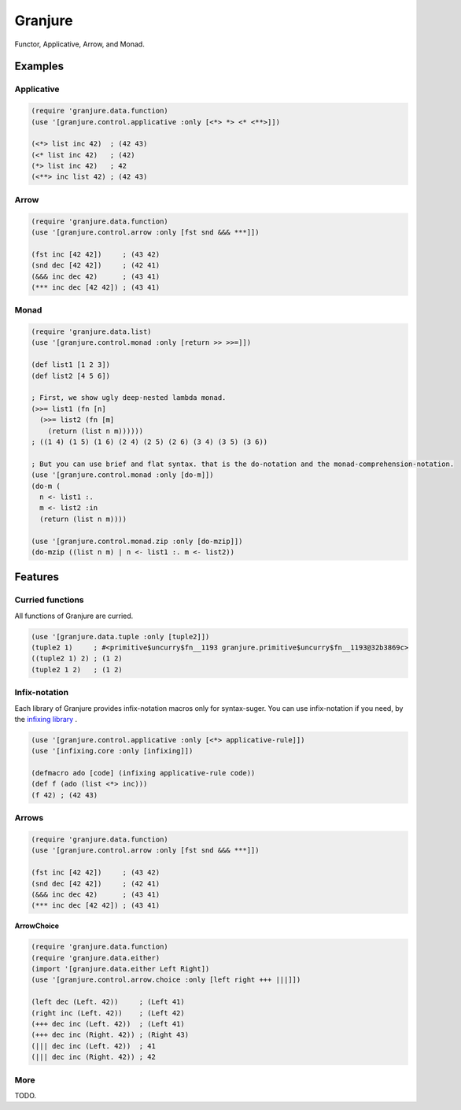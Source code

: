 Granjure 
================================================================================

Functor, Applicative, Arrow, and Monad.

Examples
--------------------------------------------------------------------------------

Applicative
~~~~~~~~~~~~~~~~~~~~~~~~~~~~~~~~~~~~~~~~~~~~~~~~~~~~~~~~~~~~~~~~~~~~~~~~~~~~~~~~

.. code:: clojure

  (require 'granjure.data.function)
  (use '[granjure.control.applicative :only [<*> *> <* <**>]])

  (<*> list inc 42)  ; (42 43)
  (<* list inc 42)   ; (42)
  (*> list inc 42)   ; 42
  (<**> inc list 42) ; (42 43)

Arrow
~~~~~~~~~~~~~~~~~~~~~~~~~~~~~~~~~~~~~~~~~~~~~~~~~~~~~~~~~~~~~~~~~~~~~~~~~~~~~~~~

.. code:: clojure

  (require 'granjure.data.function)
  (use '[granjure.control.arrow :only [fst snd &&& ***]])

  (fst inc [42 42])     ; (43 42)
  (snd dec [42 42])     ; (42 41)
  (&&& inc dec 42)      ; (43 41)
  (*** inc dec [42 42]) ; (43 41)

Monad
~~~~~~~~~~~~~~~~~~~~~~~~~~~~~~~~~~~~~~~~~~~~~~~~~~~~~~~~~~~~~~~~~~~~~~~~~~~~~~~~

.. code:: clojure

  (require 'granjure.data.list)
  (use '[granjure.control.monad :only [return >> >>=]])

  (def list1 [1 2 3])
  (def list2 [4 5 6])

  ; First, we show ugly deep-nested lambda monad.
  (>>= list1 (fn [n]
    (>>= list2 (fn [m]
      (return (list n m))))))
  ; ((1 4) (1 5) (1 6) (2 4) (2 5) (2 6) (3 4) (3 5) (3 6))

  ; But you can use brief and flat syntax. that is the do-notation and the monad-comprehension-notation.
  (use '[granjure.control.monad :only [do-m]])
  (do-m (
    n <- list1 :.
    m <- list2 :in
    (return (list n m))))

  (use '[granjure.control.monad.zip :only [do-mzip]])
  (do-mzip ((list n m) | n <- list1 :. m <- list2))

Features
--------------------------------------------------------------------------------

Curried functions
~~~~~~~~~~~~~~~~~~~~~~~~~~~~~~~~~~~~~~~~~~~~~~~~~~~~~~~~~~~~~~~~~~~~~~~~~~~~~~~~

All functions of Granjure are curried.

.. code:: clojure

  (use '[granjure.data.tuple :only [tuple2]])
  (tuple2 1)     ; #<primitive$uncurry$fn__1193 granjure.primitive$uncurry$fn__1193@32b3869c>
  ((tuple2 1) 2) ; (1 2)
  (tuple2 1 2)   ; (1 2)


Infix-notation
~~~~~~~~~~~~~~~~~~~~~~~~~~~~~~~~~~~~~~~~~~~~~~~~~~~~~~~~~~~~~~~~~~~~~~~~~~~~~~~~

Each library of Granjure provides infix-notation macros only for syntax-suger.
You can use infix-notation if you need, by the `infixing library <https://github.com/pasberth/infixing/>`_ .

.. code:: clojure

  (use '[granjure.control.applicative :only [<*> applicative-rule]])
  (use '[infixing.core :only [infixing]])

  (defmacro ado [code] (infixing applicative-rule code))
  (def f (ado (list <*> inc)))
  (f 42) ; (42 43)


Arrows
~~~~~~~~~~~~~~~~~~~~~~~~~~~~~~~~~~~~~~~~~~~~~~~~~~~~~~~~~~~~~~~~~~~~~~~~~~~~~~~~

.. code:: clojure

  (require 'granjure.data.function)
  (use '[granjure.control.arrow :only [fst snd &&& ***]])

  (fst inc [42 42])     ; (43 42)
  (snd dec [42 42])     ; (42 41)
  (&&& inc dec 42)      ; (43 41)
  (*** inc dec [42 42]) ; (43 41)

**ArrowChoice**

.. code:: clojure

  (require 'granjure.data.function)
  (require 'granjure.data.either)
  (import '[granjure.data.either Left Right])
  (use '[granjure.control.arrow.choice :only [left right +++ |||]])

  (left dec (Left. 42))     ; (Left 41)
  (right inc (Left. 42))    ; (Left 42)
  (+++ dec inc (Left. 42))  ; (Left 41)
  (+++ dec inc (Right. 42)) ; (Right 43)
  (||| dec inc (Left. 42))  ; 41
  (||| dec inc (Right. 42)) ; 42

More
~~~~~~~~~~~~~~~~~~~~~~~~~~~~~~~~~~~~~~~~~~~~~~~~~~~~~~~~~~~~~~~~~~~~~~~~~~~~~~~~

TODO.
